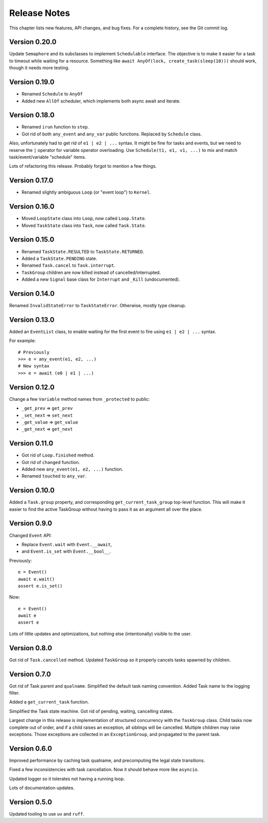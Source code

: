 .. _release_notes:

#####################
    Release Notes
#####################

This chapter lists new features, API changes, and bug fixes.
For a complete history, see the Git commit log.


Version 0.20.0
==============

Update ``Semaphore`` and its subclasses to implement ``Schedulable`` interface.
The objective is to make it easier for a task to timeout while waiting for a resource.
Something like ``await AnyOf(lock, create_task(sleep(10)))`` should work,
though it needs more testing.


Version 0.19.0
==============

* Renamed ``Schedule`` to ``AnyOf``
* Added new ``AllOf`` scheduler, which implements both async await and iterate.


Version 0.18.0
==============

* Renamed ``irun`` function to ``step``.
* Got rid of both ``any_event`` and ``any_var`` public functions.
  Replaced by ``Schedule`` class.

Also, unfortunately had to get rid of ``e1 | e2 | ...`` syntax.
It might be fine for tasks and events, but we need to reserve the ``|``
operator for variable operator overloading.
Use ``Schedule(t1, e1, v1, ...)`` to mix and match task/event/variable
"schedule" items.

Lots of refactoring this release.
Probably forgot to mention a few things.


Version 0.17.0
==============

* Renamed slightly ambiguous ``Loop`` (or "event loop") to ``Kernel``.


Version 0.16.0
==============

* Moved ``LoopState`` class into ``Loop``, now called ``Loop.State``.
* Moved ``TaskState`` class into ``Task``, now called ``Task.State``.


Version 0.15.0
==============

* Renamed ``TaskState.RESULTED`` to ``TaskState.RETURNED``.
* Added a ``TaskState.PENDING`` state.
* Renamed ``Task.cancel`` to ``Task.interrupt``.
* ``TaskGroup`` children are now killed instead of cancelled/interrupted.
* Added a new ``Signal`` base class for ``Interrupt`` and ``_Kill`` (undocumented).


Version 0.14.0
==============

Renamed ``InvalidStateError`` to ``TaskStateError``.
Otherwise, mostly type cleanup.


Version 0.13.0
==============

Added an ``EventList`` class,
to enable waiting for the first event to fire using ``e1 | e2 | ...`` syntax.

For example::

    # Previously
    >>> e = any_event(e1, e2, ...)
    # New syntax
    >>> e = await (e0 | e1 | ...)


Version 0.12.0
==============

Change a few ``Variable`` method names from ``_protected`` to public:

* ``_get_prev`` => ``get_prev``
* ``_set_next`` => ``set_next``
* ``_get_value`` => ``get_value``
* ``_get_next`` => ``get_next``


Version 0.11.0
==============

* Got rid of ``Loop.finished`` method.
* Got rid of ``changed`` function.
* Added new ``any_event(e1, e2, ...)`` function.
* Renamed ``touched`` to ``any_var``.


Version 0.10.0
==============

Added a ``Task.group`` property,
and corresponding ``get_current_task_group`` top-level function.
This will make it easier to find the active TaskGroup without having to pass it
as an argument all over the place.


Version 0.9.0
=============

Changed ``Event`` API:

* Replace ``Event.wait`` with ``Event.__await``,
* and ``Event.is_set`` with ``Event.__bool__``.

Previously::

    e = Event()
    await e.wait()
    assert e.is_set()

Now::

    e = Event()
    await e
    assert e

Lots of little updates and optimizations,
but nothing else (intentionally) visible to the user.


Version 0.8.0
=============

Got rid of ``Task.cancelled`` method.
Updated ``TaskGroup`` so it properly cancels tasks spawned by children.


Version 0.7.0
=============

Got rid of Task parent and ``qualname``.
Simplified the default task naming convention.
Added Task name to the logging filter.

Added a ``get_current_task`` function.

Simplified the Task state machine.
Got rid of pending, waiting, cancelling states.

Largest change in this release is implementation of structured concurrency
with the ``TaskGroup`` class.
Child tasks now complete out of order,
and if a child raises an exception, all siblings will be cancelled.
Multiple children may raise exceptions.
Those exceptions are collected in an ``ExceptionGroup``,
and propagated to the parent task.


Version 0.6.0
=============

Improved performance by caching task qualname,
and precomputing the legal state transitions.

Fixed a few inconsistencies with task cancellation.
Now it should behave more like ``asyncio``.

Updated logger so it tolerates not having a running loop.

Lots of documentation updates.


Version 0.5.0
=============

Updated tooling to use ``uv`` and ``ruff``.
